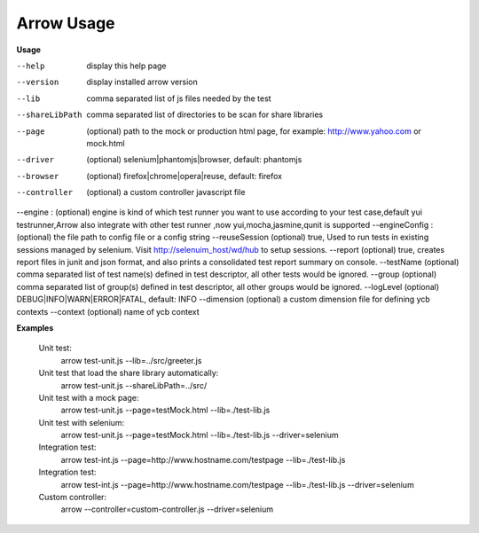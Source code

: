==========================
Arrow Usage
==========================

.. _Usage:

**Usage**

--help			display this help page
--version		display installed arrow version
--lib			comma separated list of js files needed by the test
--shareLibPath		comma separated list of directories to be scan for share libraries
--page			(optional) path to the mock or production html page, for example: http://www.yahoo.com or mock.html
--driver		(optional) selenium|phantomjs|browser, default: phantomjs
--browser		(optional) firefox|chrome|opera|reuse, default: firefox
--controller	(optional) a custom controller javascript file
--engine :      (optional) engine is kind of which test runner you want to use according to your test case,default yui testrunner,Arrow also integrate with other test runner ,now yui,mocha,jasmine,qunit is supported
--engineConfig :(optional) the file path to config file or a config string
--reuseSession	(optional) true, Used to run tests in existing sessions managed by selenium. Visit http://selenuim_host/wd/hub to setup sessions.
--report		(optional) true, creates report files in junit and json format, and also prints a consolidated test report summary on console.
--testName		(optional) comma separated list of test name(s) defined in test descriptor, all other tests would be ignored.
--group			(optional) comma separated list of group(s) defined in test descriptor, all other groups would be ignored.
--logLevel		(optional) DEBUG|INFO|WARN|ERROR|FATAL, default: INFO
--dimension		(optional) a custom dimension file for defining ycb contexts
--context		(optional) name of ycb context


.. _Examples:

**Examples**

  Unit test: 
    arrow test-unit.js   --lib=../src/greeter.js
    
  Unit test that load the share library automatically:
    arrow test-unit.js --shareLibPath=../src/

  Unit test with a mock page: 
    arrow test-unit.js   --page=testMock.html   --lib=./test-lib.js

  Unit test with selenium: 
    arrow test-unit.js   --page=testMock.html   --lib=./test-lib.js   --driver=selenium

  Integration test: 
    arrow test-int.js   --page=http://www.hostname.com/testpage   --lib=./test-lib.js

  Integration test: 
    arrow test-int.js   --page=http://www.hostname.com/testpage   --lib=./test-lib.js   --driver=selenium

  Custom controller: 
    arrow   --controller=custom-controller.js   --driver=selenium
